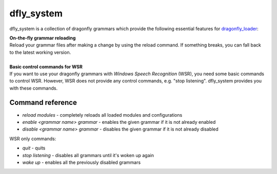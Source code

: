 dfly_system
===========

dfly_system is a collection of dragonfly grammars which provide the following essential features for `dragonfly_loader <https://github.com/Monospark/dragonfly_loader>`_:

| **On-the-fly grammar reloading**
| Reload your grammar files after making a change by using the reload command. If something breaks, you can fall back to the latest working version.
|
| **Basic control commands for WSR**
| If you want to use your dragonfly grammars with *Windows Speech Recognition* (WSR), you need some basic commands to control WSR. However, WSR does not provide any control commands, e.g. "stop listening". dfly_system provides you with these commands.

Command reference
-----------------

- *reload modules* - completely reloads all loaded modules and configurations
- *enable <grammar name> grammar* - enables the given grammar if it is not already enabled
- *disable <grammar name> grammar* - disables the given grammar if it is not already disabled

WSR only commands:

- *quit* - quits
- *stop listening* - disables all grammars until it's woken up again
- *wake up* - enables all the previously disabled grammars

